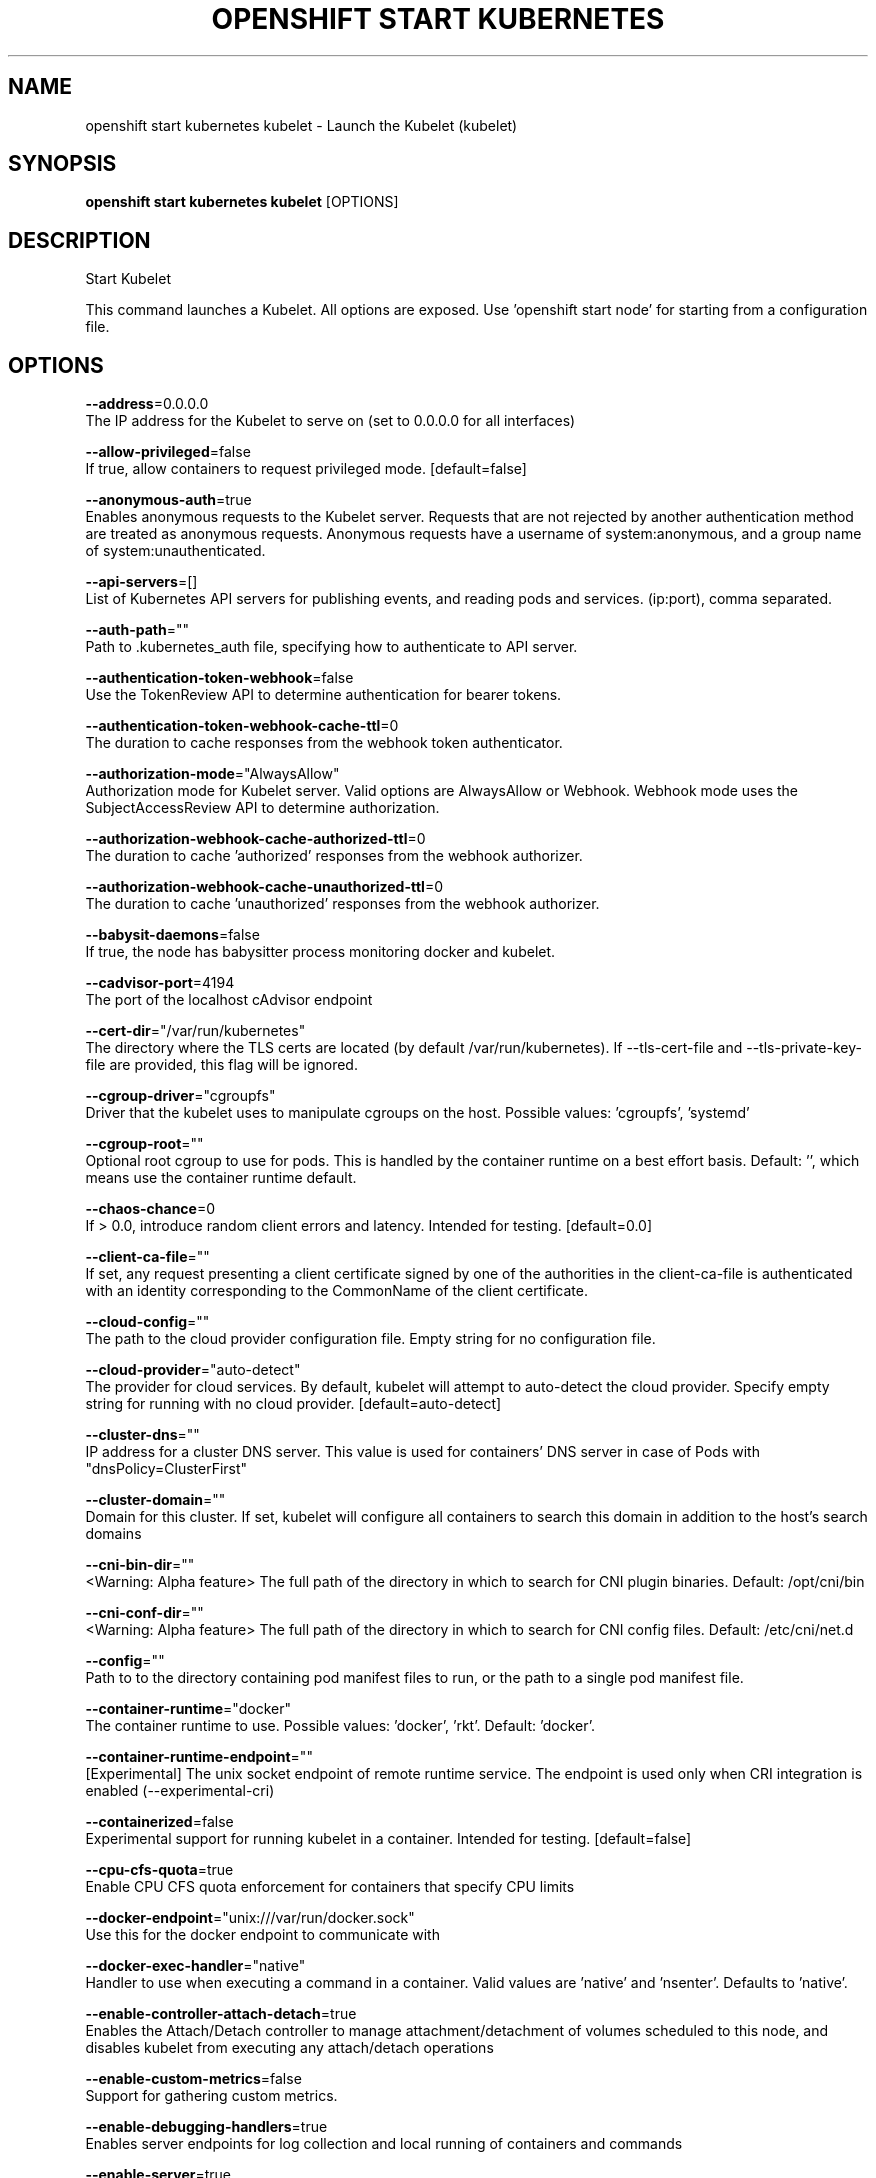 .TH "OPENSHIFT START KUBERNETES" "1" " Openshift CLI User Manuals" "Openshift" "June 2016"  ""


.SH NAME
.PP
openshift start kubernetes kubelet \- Launch the Kubelet (kubelet)


.SH SYNOPSIS
.PP
\fBopenshift start kubernetes kubelet\fP [OPTIONS]


.SH DESCRIPTION
.PP
Start Kubelet

.PP
This command launches a Kubelet. All options are exposed. Use 'openshift start node' for
starting from a configuration file.


.SH OPTIONS
.PP
\fB\-\-address\fP=0.0.0.0
    The IP address for the Kubelet to serve on (set to 0.0.0.0 for all interfaces)

.PP
\fB\-\-allow\-privileged\fP=false
    If true, allow containers to request privileged mode. [default=false]

.PP
\fB\-\-anonymous\-auth\fP=true
    Enables anonymous requests to the Kubelet server. Requests that are not rejected by another authentication method are treated as anonymous requests. Anonymous requests have a username of system:anonymous, and a group name of system:unauthenticated.

.PP
\fB\-\-api\-servers\fP=[]
    List of Kubernetes API servers for publishing events, and reading pods and services. (ip:port), comma separated.

.PP
\fB\-\-auth\-path\fP=""
    Path to .kubernetes\_auth file, specifying how to authenticate to API server.

.PP
\fB\-\-authentication\-token\-webhook\fP=false
    Use the TokenReview API to determine authentication for bearer tokens.

.PP
\fB\-\-authentication\-token\-webhook\-cache\-ttl\fP=0
    The duration to cache responses from the webhook token authenticator.

.PP
\fB\-\-authorization\-mode\fP="AlwaysAllow"
    Authorization mode for Kubelet server. Valid options are AlwaysAllow or Webhook. Webhook mode uses the SubjectAccessReview API to determine authorization.

.PP
\fB\-\-authorization\-webhook\-cache\-authorized\-ttl\fP=0
    The duration to cache 'authorized' responses from the webhook authorizer.

.PP
\fB\-\-authorization\-webhook\-cache\-unauthorized\-ttl\fP=0
    The duration to cache 'unauthorized' responses from the webhook authorizer.

.PP
\fB\-\-babysit\-daemons\fP=false
    If true, the node has babysitter process monitoring docker and kubelet.

.PP
\fB\-\-cadvisor\-port\fP=4194
    The port of the localhost cAdvisor endpoint

.PP
\fB\-\-cert\-dir\fP="/var/run/kubernetes"
    The directory where the TLS certs are located (by default /var/run/kubernetes). If \-\-tls\-cert\-file and \-\-tls\-private\-key\-file are provided, this flag will be ignored.

.PP
\fB\-\-cgroup\-driver\fP="cgroupfs"
    Driver that the kubelet uses to manipulate cgroups on the host.  Possible values: 'cgroupfs', 'systemd'

.PP
\fB\-\-cgroup\-root\fP=""
    Optional root cgroup to use for pods. This is handled by the container runtime on a best effort basis. Default: '', which means use the container runtime default.

.PP
\fB\-\-chaos\-chance\fP=0
    If > 0.0, introduce random client errors and latency. Intended for testing. [default=0.0]

.PP
\fB\-\-client\-ca\-file\fP=""
    If set, any request presenting a client certificate signed by one of the authorities in the client\-ca\-file is authenticated with an identity corresponding to the CommonName of the client certificate.

.PP
\fB\-\-cloud\-config\fP=""
    The path to the cloud provider configuration file.  Empty string for no configuration file.

.PP
\fB\-\-cloud\-provider\fP="auto\-detect"
    The provider for cloud services. By default, kubelet will attempt to auto\-detect the cloud provider. Specify empty string for running with no cloud provider. [default=auto\-detect]

.PP
\fB\-\-cluster\-dns\fP=""
    IP address for a cluster DNS server.  This value is used for containers' DNS server in case of Pods with "dnsPolicy=ClusterFirst"

.PP
\fB\-\-cluster\-domain\fP=""
    Domain for this cluster.  If set, kubelet will configure all containers to search this domain in addition to the host's search domains

.PP
\fB\-\-cni\-bin\-dir\fP=""
    <Warning: Alpha feature> The full path of the directory in which to search for CNI plugin binaries. Default: /opt/cni/bin

.PP
\fB\-\-cni\-conf\-dir\fP=""
    <Warning: Alpha feature> The full path of the directory in which to search for CNI config files. Default: /etc/cni/net.d

.PP
\fB\-\-config\fP=""
    Path to to the directory containing pod manifest files to run, or the path to a single pod manifest file.

.PP
\fB\-\-container\-runtime\fP="docker"
    The container runtime to use. Possible values: 'docker', 'rkt'. Default: 'docker'.

.PP
\fB\-\-container\-runtime\-endpoint\fP=""
    [Experimental] The unix socket endpoint of remote runtime service. The endpoint is used only when CRI integration is enabled (\-\-experimental\-cri)

.PP
\fB\-\-containerized\fP=false
    Experimental support for running kubelet in a container.  Intended for testing. [default=false]

.PP
\fB\-\-cpu\-cfs\-quota\fP=true
    Enable CPU CFS quota enforcement for containers that specify CPU limits

.PP
\fB\-\-docker\-endpoint\fP="unix:///var/run/docker.sock"
    Use this for the docker endpoint to communicate with

.PP
\fB\-\-docker\-exec\-handler\fP="native"
    Handler to use when executing a command in a container. Valid values are 'native' and 'nsenter'. Defaults to 'native'.

.PP
\fB\-\-enable\-controller\-attach\-detach\fP=true
    Enables the Attach/Detach controller to manage attachment/detachment of volumes scheduled to this node, and disables kubelet from executing any attach/detach operations

.PP
\fB\-\-enable\-custom\-metrics\fP=false
    Support for gathering custom metrics.

.PP
\fB\-\-enable\-debugging\-handlers\fP=true
    Enables server endpoints for log collection and local running of containers and commands

.PP
\fB\-\-enable\-server\fP=true
    Enable the Kubelet's server

.PP
\fB\-\-event\-burst\fP=10
    Maximum size of a bursty event records, temporarily allows event records to burst to this number, while still not exceeding event\-qps. Only used if \-\-event\-qps > 0

.PP
\fB\-\-event\-qps\fP=5
    If > 0, limit event creations per second to this value. If 0, unlimited.

.PP
\fB\-\-eviction\-hard\fP="memory.available<100Mi"
    A set of eviction thresholds (e.g. memory.available<1Gi) that if met would trigger a pod eviction.

.PP
\fB\-\-eviction\-max\-pod\-grace\-period\fP=0
    Maximum allowed grace period (in seconds) to use when terminating pods in response to a soft eviction threshold being met.  If negative, defer to pod specified value.

.PP
\fB\-\-eviction\-minimum\-reclaim\fP=""
    A set of minimum reclaims (e.g. imagefs.available=2Gi) that describes the minimum amount of resource the kubelet will reclaim when performing a pod eviction if that resource is under pressure.

.PP
\fB\-\-eviction\-pressure\-transition\-period\fP=0
    Duration for which the kubelet has to wait before transitioning out of an eviction pressure condition.

.PP
\fB\-\-eviction\-soft\fP=""
    A set of eviction thresholds (e.g. memory.available<1.5Gi) that if met over a corresponding grace period would trigger a pod eviction.

.PP
\fB\-\-eviction\-soft\-grace\-period\fP=""
    A set of eviction grace periods (e.g. memory.available=1m30s) that correspond to how long a soft eviction threshold must hold before triggering a pod eviction.

.PP
\fB\-\-exit\-on\-lock\-contention\fP=false
    Whether kubelet should exit upon lock\-file contention.

.PP
\fB\-\-experimental\-allowed\-unsafe\-sysctls\fP=[]
    Comma\-separated whitelist of unsafe sysctls or unsafe sysctl patterns (ending in *). Use these at your own risk.

.PP
\fB\-\-experimental\-bootstrap\-kubeconfig\fP=""
    <Warning: Experimental feature> Path to a kubeconfig file that will be used to get client certificate for kubelet. If the file specified by \-\-kubeconfig does not exist, the bootstrap kubeconfig is used to request a client certificate from the API server. On success, a kubeconfig file referencing the generated key and obtained certificate is written to the path specified by \-\-kubeconfig. The certificate and key file will be stored in the directory pointed by \-\-cert\-dir.

.PP
\fB\-\-experimental\-cgroups\-per\-qos\fP=false
    Enable creation of QoS cgroup hierarchy, if true top level QoS and pod cgroups are created.

.PP
\fB\-\-experimental\-check\-node\-capabilities\-before\-mount\fP=false
    [Experimental] if set true, the kubelet will check the underlying node for required componenets (binaries, etc.) before performing the mount

.PP
\fB\-\-experimental\-cri\fP=false
    [Experimental] Enable the Container Runtime Interface (CRI) integration. If \-\-container\-runtime is set to "remote", Kubelet will communicate with the runtime/image CRI server listening on the endpoint specified by \-\-remote\-runtime\-endpoint/\-\-remote\-image\-endpoint. If \-\-container\-runtime is set to "docker", Kubelet will launch a in\-process CRI server on behalf of docker, and communicate over a default endpoint.

.PP
\fB\-\-experimental\-fail\-swap\-on\fP=false
    Makes the Kubelet fail to start if swap is enabled on the node. This is a temporary opton to maintain legacy behavior, failing due to swap enabled will happen by default in v1.6.

.PP
\fB\-\-experimental\-mounter\-path\fP=""
    [Experimental] Path of mounter binary. Leave empty to use the default mount.

.PP
\fB\-\-experimental\-nvidia\-gpus\fP=0
    Number of NVIDIA GPU devices on this node. Only 0 (default) and 1 are currently supported.

.PP
\fB\-\-feature\-gates\fP=""
    A set of key=value pairs that describe feature gates for alpha/experimental features. Options are:
AllAlpha=true|false (ALPHA \- default=false)
AllowExtTrafficLocalEndpoints=true|false (BETA \- default=true)
AppArmor=true|false (BETA \- default=true)
DynamicKubeletConfig=true|false (ALPHA \- default=false)
DynamicVolumeProvisioning=true|false (ALPHA \- default=true)
ExperimentalHostUserNamespaceDefaulting=true|false (ALPHA \- default=false)
StreamingProxyRedirects=true|false (ALPHA \- default=false)

.PP
\fB\-\-file\-check\-frequency\fP=0
    Duration between checking config files for new data

.PP
\fB\-\-hairpin\-mode\fP="promiscuous\-bridge"
    How should the kubelet setup hairpin NAT. This allows endpoints of a Service to loadbalance back to themselves if they should try to access their own Service. Valid values are "promiscuous\-bridge", "hairpin\-veth" and "none".

.PP
\fB\-\-healthz\-bind\-address\fP=127.0.0.1
    The IP address for the healthz server to serve on, defaulting to 127.0.0.1 (set to 0.0.0.0 for all interfaces)

.PP
\fB\-\-healthz\-port\fP=10248
    The port of the localhost healthz endpoint

.PP
\fB\-\-host\-ipc\-sources\fP=[\fI]
    Comma\-separated list of sources from which the Kubelet allows pods to use the host ipc namespace. [default="\fP"]

.PP
\fB\-\-host\-network\-sources\fP=[\fI]
    Comma\-separated list of sources from which the Kubelet allows pods to use of host network. [default="\fP"]

.PP
\fB\-\-host\-pid\-sources\fP=[\fI]
    Comma\-separated list of sources from which the Kubelet allows pods to use the host pid namespace. [default="\fP"]

.PP
\fB\-\-hostname\-override\fP=""
    If non\-empty, will use this string as identification instead of the actual hostname.

.PP
\fB\-\-http\-check\-frequency\fP=0
    Duration between checking http for new data

.PP
\fB\-\-image\-gc\-high\-threshold\fP=90
    The percent of disk usage after which image garbage collection is always run. Default: 90%

.PP
\fB\-\-image\-gc\-low\-threshold\fP=80
    The percent of disk usage before which image garbage collection is never run. Lowest disk usage to garbage collect to. Default: 80%

.PP
\fB\-\-image\-service\-endpoint\fP=""
    [Experimental] The unix socket endpoint of remote image service. If not specified, it will be the same with container\-runtime\-endpoint by default. The endpoint is used only when CRI integration is enabled (\-\-experimental\-cri)

.PP
\fB\-\-iptables\-drop\-bit\fP=15
    The bit of the fwmark space to mark packets for dropping. Must be within the range [0, 31].

.PP
\fB\-\-iptables\-masquerade\-bit\fP=14
    The bit of the fwmark space to mark packets for SNAT. Must be within the range [0, 31]. Please match this parameter with corresponding parameter in kube\-proxy.

.PP
\fB\-\-kube\-api\-burst\fP=10
    Burst to use while talking with kubernetes apiserver

.PP
\fB\-\-kube\-api\-content\-type\fP="application/vnd.kubernetes.protobuf"
    Content type of requests sent to apiserver.

.PP
\fB\-\-kube\-api\-qps\fP=5
    QPS to use while talking with kubernetes apiserver

.PP
\fB\-\-kube\-reserved\fP=
    A set of ResourceName=ResourceQuantity (e.g. cpu=200m,memory=150G) pairs that describe resources reserved for kubernetes system components. Currently only cpu and memory are supported. See 
\[la]http://kubernetes.io/docs/user-guide/compute-resources\[ra] for more detail. [default=none]

.PP
\fB\-\-kubeconfig\fP="/var/lib/kubelet/kubeconfig"
    Path to a kubeconfig file, specifying how to connect to the API server. \-\-api\-servers will be used for the location unless \-\-require\-kubeconfig is set.

.PP
\fB\-\-kubelet\-cgroups\fP=""
    Optional absolute name of cgroups to create and run the Kubelet in.

.PP
\fB\-\-lock\-file\fP=""
    <Warning: Alpha feature> The path to file for kubelet to use as a lock file.

.PP
\fB\-\-low\-diskspace\-threshold\-mb\fP=256
    The absolute free disk space, in MB, to maintain. When disk space falls below this threshold, new pods would be rejected. Default: 256

.PP
\fB\-\-make\-iptables\-util\-chains\fP=true
    If true, kubelet will ensure iptables utility rules are present on host.

.PP
\fB\-\-manifest\-url\fP=""
    URL for accessing the container manifest

.PP
\fB\-\-manifest\-url\-header\fP=""
    HTTP header to use when accessing the manifest URL, with the key separated from the value with a ':', as in 'key:value'

.PP
\fB\-\-master\-service\-namespace\fP="default"
    The namespace from which the kubernetes master services should be injected into pods

.PP
\fB\-\-max\-open\-files\fP=1000000
    Number of files that can be opened by Kubelet process. [default=1000000]

.PP
\fB\-\-max\-pods\fP=110
    Number of Pods that can run on this Kubelet.

.PP
\fB\-\-maximum\-dead\-containers\fP=\-1
    Maximum number of old instances of containers to retain globally.  Each container takes up some disk space. To disable, set to a negative number.  Default: \-1.

.PP
\fB\-\-maximum\-dead\-containers\-per\-container\fP=1
    Maximum number of old instances to retain per container.  Each container takes up some disk space.  Default: 1.

.PP
\fB\-\-minimum\-container\-ttl\-duration\fP=0
    Minimum age for a finished container before it is garbage collected.  Examples: '300ms', '10s' or '2h45m'

.PP
\fB\-\-minimum\-image\-ttl\-duration\fP=0
    Minimum age for an unused image before it is garbage collected.  Examples: '300ms', '10s' or '2h45m'. Default: '2m'

.PP
\fB\-\-network\-plugin\fP=""
    <Warning: Alpha feature> The name of the network plugin to be invoked for various events in kubelet/pod lifecycle

.PP
\fB\-\-network\-plugin\-dir\fP=""
    <Warning: Alpha feature> The full path of the directory in which to search for network plugins or CNI config

.PP
\fB\-\-network\-plugin\-mtu\fP=0
    <Warning: Alpha feature> The MTU to be passed to the network plugin, to override the default. Set to 0 to use the default 1460 MTU.

.PP
\fB\-\-node\-ip\fP=""
    IP address of the node. If set, kubelet will use this IP address for the node

.PP
\fB\-\-node\-labels\fP=
    <Warning: Alpha feature> Labels to add when registering the node in the cluster.  Labels must be key=value pairs separated by ','.

.PP
\fB\-\-node\-status\-update\-frequency\fP=0
    Specifies how often kubelet posts node status to master. Note: be cautious when changing the constant, it must work with nodeMonitorGracePeriod in nodecontroller. Default: 10s

.PP
\fB\-\-non\-masquerade\-cidr\fP="10.0.0.0/8"
    Traffic to IPs outside this range will use IP masquerade.

.PP
\fB\-\-oom\-score\-adj\fP=\-999
    The oom\-score\-adj value for kubelet process. Values must be within the range [\-1000, 1000]

.PP
\fB\-\-outofdisk\-transition\-frequency\fP=0
    Duration for which the kubelet has to wait before transitioning out of out\-of\-disk node condition status. Default: 5m0s

.PP
\fB\-\-pod\-cidr\fP=""
    The CIDR to use for pod IP addresses, only used in standalone mode.  In cluster mode, this is obtained from the master.

.PP
\fB\-\-pod\-infra\-container\-image\fP="gcr.io/google\_containers/pause\-amd64:3.0"
    The image whose network/ipc namespaces containers in each pod will use.

.PP
\fB\-\-pod\-manifest\-path\fP=""
    Path to to the directory containing pod manifest files to run, or the path to a single pod manifest file.

.PP
\fB\-\-pods\-per\-core\fP=0
    Number of Pods per core that can run on this Kubelet. The total number of Pods on this Kubelet cannot exceed max\-pods, so max\-pods will be used if this calculation results in a larger number of Pods allowed on the Kubelet. A value of 0 disables this limit.

.PP
\fB\-\-port\fP=10250
    The port for the Kubelet to serve on.

.PP
\fB\-\-protect\-kernel\-defaults\fP=false
    Default kubelet behaviour for kernel tuning. If set, kubelet errors if any of kernel tunables is different than kubelet defaults.

.PP
\fB\-\-read\-only\-port\fP=10255
    The read\-only port for the Kubelet to serve on with no authentication/authorization (set to 0 to disable)

.PP
\fB\-\-really\-crash\-for\-testing\fP=false
    If true, when panics occur crash. Intended for testing.

.PP
\fB\-\-reconcile\-cidr\fP=true
    Reconcile node CIDR with the CIDR specified by the API server. This flag has no function anymore.

.PP
\fB\-\-register\-node\fP=true
    Register the node with the apiserver (defaults to true if \-\-api\-servers is set)

.PP
\fB\-\-register\-schedulable\fP=true
    Register the node as schedulable. Won't have any effect if register\-node is false. [default=true]

.PP
\fB\-\-registry\-burst\fP=10
    Maximum size of a bursty pulls, temporarily allows pulls to burst to this number, while still not exceeding registry\-qps.  Only used if \-\-registry\-qps > 0

.PP
\fB\-\-registry\-qps\fP=5
    If > 0, limit registry pull QPS to this value.  If 0, unlimited. [default=5.0]

.PP
\fB\-\-require\-kubeconfig\fP=false
    If true the Kubelet will exit if there are configuration errors, and will ignore the value of \-\-api\-servers in favor of the server defined in the kubeconfig file.

.PP
\fB\-\-resolv\-conf\fP="/etc/resolv.conf"
    Resolver configuration file used as the basis for the container DNS resolution configuration.

.PP
\fB\-\-resource\-container\fP=""
    Optional absolute name of the resource\-only container to create and run the Kubelet in.

.PP
\fB\-\-rkt\-api\-endpoint\fP="localhost:15441"
    The endpoint of the rkt API service to communicate with. Only used if \-\-container\-runtime='rkt'.

.PP
\fB\-\-rkt\-path\fP=""
    Path of rkt binary. Leave empty to use the first rkt in $PATH.  Only used if \-\-container\-runtime='rkt'.

.PP
\fB\-\-rkt\-stage1\-image\fP=""
    image to use as stage1. Local paths and http/https URLs are supported. If empty, the 'stage1.aci' in the same directory as '\-\-rkt\-path' will be used.

.PP
\fB\-\-root\-dir\fP="/var/lib/kubelet"
    Directory path for managing kubelet files (volume mounts,etc).

.PP
\fB\-\-runonce\fP=false
    If true, exit after spawning pods from local manifests or remote urls. Exclusive with \-\-api\-servers, and \-\-enable\-server

.PP
\fB\-\-runtime\-cgroups\fP=""
    Optional absolute name of cgroups to create and run the runtime in.

.PP
\fB\-\-runtime\-request\-timeout\fP=0
    Timeout of all runtime requests except long running request \- pull, logs, exec and attach. When timeout exceeded, kubelet will cancel the request, throw out an error and retry later. Default: 2m0s

.PP
\fB\-\-seccomp\-profile\-root\fP="/var/lib/kubelet/seccomp"
    Directory path for seccomp profiles.

.PP
\fB\-\-serialize\-image\-pulls\fP=true
    Pull images one at a time. We recommend \fInot\fP changing the default value on nodes that run docker daemon with version < 1.9 or an Aufs storage backend. Issue #10959 has more details. [default=true]

.PP
\fB\-\-streaming\-connection\-idle\-timeout\fP=0
    Maximum time a streaming connection can be idle before the connection is automatically closed. 0 indicates no timeout. Example: '5m'

.PP
\fB\-\-sync\-frequency\fP=0
    Max period between synchronizing running containers and config

.PP
\fB\-\-system\-cgroups\fP=""
    Optional absolute name of cgroups in which to place all non\-kernel processes that are not already inside a cgroup under \fB\fC/\fR. Empty for no container. Rolling back the flag requires a reboot. (Default: "").

.PP
\fB\-\-system\-container\fP=""
    Optional resource\-only container in which to place all non\-kernel processes that are not already in a container. Empty for no container. Rolling back the flag requires a reboot. (Default: "").

.PP
\fB\-\-system\-reserved\fP=
    A set of ResourceName=ResourceQuantity (e.g. cpu=200m,memory=150G) pairs that describe resources reserved for non\-kubernetes components. Currently only cpu and memory are supported. See 
\[la]http://kubernetes.io/docs/user-guide/compute-resources\[ra] for more detail. [default=none]

.PP
\fB\-\-tls\-cert\-file\fP=""
    File containing x509 Certificate for HTTPS.  (CA cert, if any, concatenated after server cert). If \-\-tls\-cert\-file and \-\-tls\-private\-key\-file are not provided, a self\-signed certificate and key are generated for the public address and saved to the directory passed to \-\-cert\-dir.

.PP
\fB\-\-tls\-private\-key\-file\fP=""
    File containing x509 private key matching \-\-tls\-cert\-file.

.PP
\fB\-\-volume\-plugin\-dir\fP="/usr/libexec/kubernetes/kubelet\-plugins/volume/exec/"
    <Warning: Alpha feature> The full path of the directory in which to search for additional third party volume plugins

.PP
\fB\-\-volume\-stats\-agg\-period\fP=0
    Specifies interval for kubelet to calculate and cache the volume disk usage for all pods and volumes.  To disable volume calculations, set to 0.  Default: '1m'


.SH OPTIONS INHERITED FROM PARENT COMMANDS
.PP
\fB\-\-google\-json\-key\fP=""
    The Google Cloud Platform Service Account JSON Key to use for authentication.

.PP
\fB\-\-log\-flush\-frequency\fP=0
    Maximum number of seconds between log flushes


.SH SEE ALSO
.PP
\fBopenshift\-start\-kubernetes(1)\fP,


.SH HISTORY
.PP
June 2016, Ported from the Kubernetes man\-doc generator
